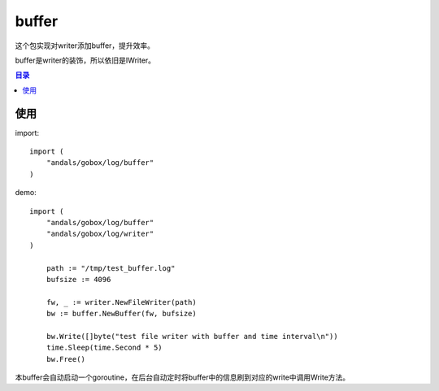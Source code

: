 .. _buffer:

buffer
=============
这个包实现对writer添加buffer，提升效率。

buffer是writer的装饰，所以依旧是IWriter。

.. contents:: 目录

使用
------

import::

    import (
        "andals/gobox/log/buffer"
    )

demo::

    import (
        "andals/gobox/log/buffer"
        "andals/gobox/log/writer"
    )

	path := "/tmp/test_buffer.log"
	bufsize := 4096

	fw, _ := writer.NewFileWriter(path)
	bw := buffer.NewBuffer(fw, bufsize)

	bw.Write([]byte("test file writer with buffer and time interval\n"))
	time.Sleep(time.Second * 5)
	bw.Free()

本buffer会自动启动一个goroutine，在后台自动定时将buffer中的信息刷到对应的write中调用Write方法。

